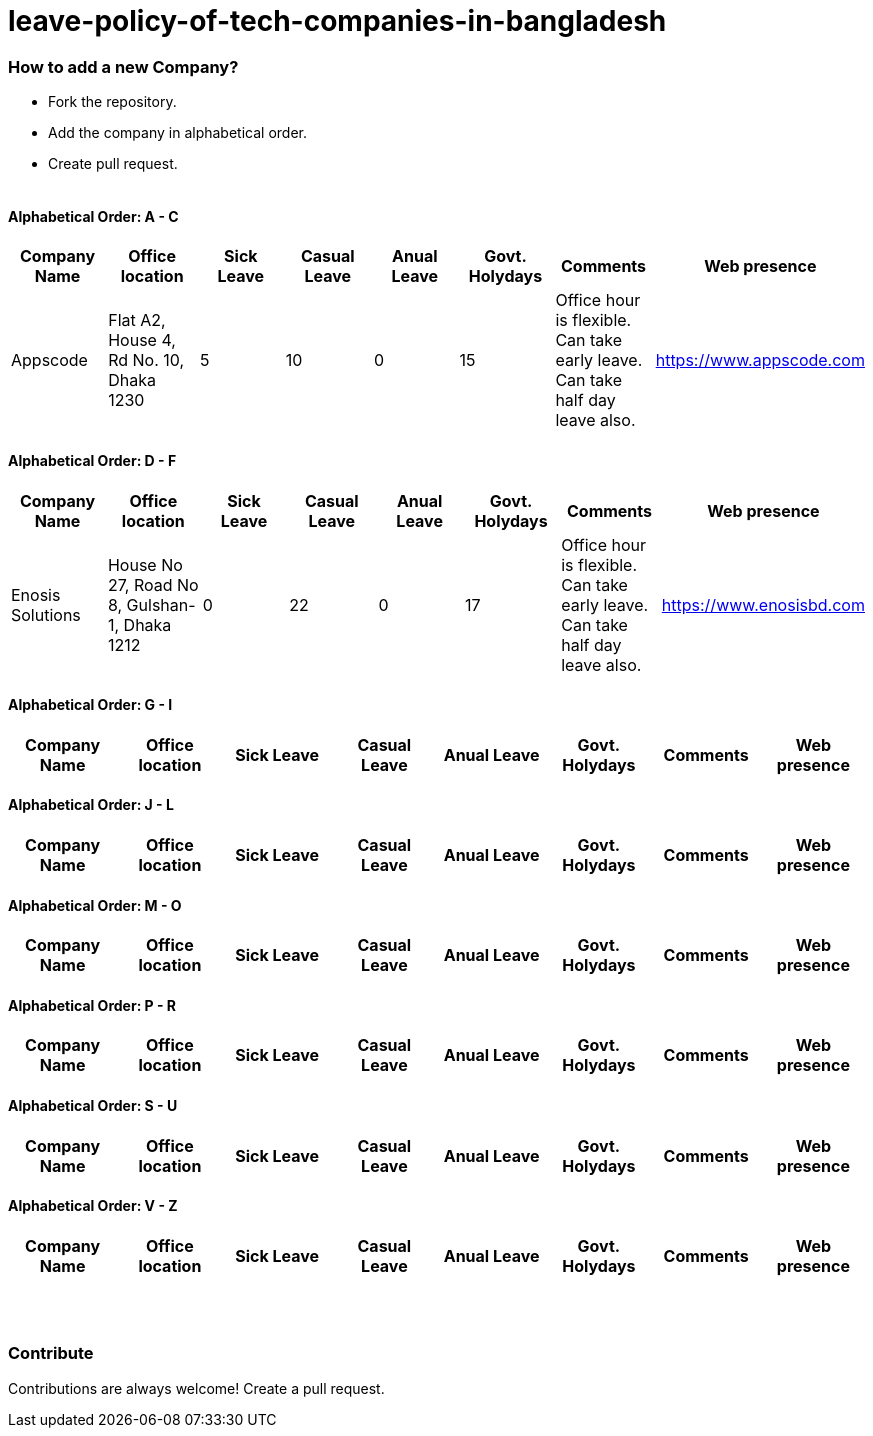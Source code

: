 # leave-policy-of-tech-companies-in-bangladesh

=== How to add a new Company?

- Fork the repository.
- Add the company in alphabetical order.
- Create pull request.
{nbsp} +
{nbsp} +




==== Alphabetical Order: A - C
|===
| Company Name| Office location | Sick Leave | Casual Leave | Anual Leave | Govt. Holydays| Comments | Web presence  

| Appscode
| Flat A2, House 4, Rd No. 10, Dhaka 1230
| 5
| 10
| 0
| 15
| Office hour is flexible. Can take early leave. Can take half day leave also.
| https://www.appscode.com |

|===

==== Alphabetical Order: D - F
|===
| Company Name| Office location | Sick Leave | Casual Leave | Anual Leave | Govt. Holydays| Comments | Web presence  

| Enosis Solutions
| House No 27, Road No 8, Gulshan-1, Dhaka 1212
| 0
| 22
| 0
| 17
| Office hour is flexible. Can take early leave. Can take half day leave also.
| https://www.enosisbd.com |

|===

==== Alphabetical Order: G - I
|===
| Company Name| Office location | Sick Leave | Casual Leave | Anual Leave | Govt. Holydays| Comments | Web presence  

|===

==== Alphabetical Order: J - L
|===
| Company Name| Office location | Sick Leave | Casual Leave | Anual Leave | Govt. Holydays| Comments | Web presence  

|===

==== Alphabetical Order: M - O
|===
| Company Name| Office location | Sick Leave | Casual Leave | Anual Leave | Govt. Holydays| Comments | Web presence  

|===

==== Alphabetical Order: P - R
|===
| Company Name| Office location | Sick Leave | Casual Leave | Anual Leave | Govt. Holydays| Comments | Web presence  

|===

==== Alphabetical Order: S - U
|===
| Company Name| Office location | Sick Leave | Casual Leave | Anual Leave | Govt. Holydays| Comments | Web presence  

|===

==== Alphabetical Order: V - Z
|===
| Company Name| Office location | Sick Leave | Casual Leave | Anual Leave | Govt. Holydays| Comments | Web presence  

|===

{nbsp} +
{nbsp} +


=== Contribute
Contributions are always welcome! Create a pull request.
